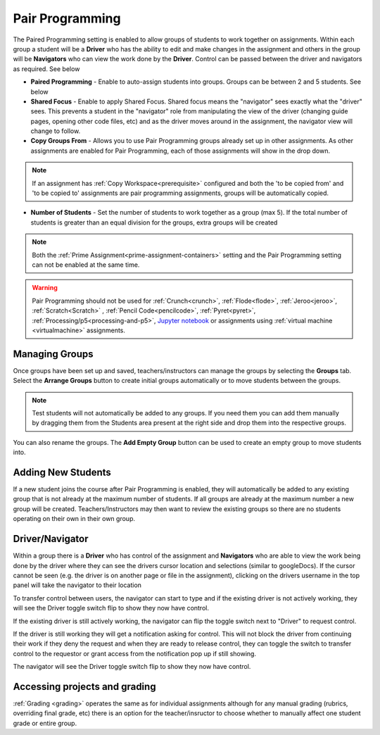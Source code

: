 .. meta::
   :description: Pair Programming is enabled to allow groups of students to collaborate on assignments.


.. _group-work:

Pair Programming
================

The Paired Programming setting is enabled to allow groups of students to work together on assignments.  Within each group a student will be a **Driver** who has the ability to edit and make changes in the assignment and others in the group will be **Navigators** who can view the work done by the **Driver**. Control can be passed between the driver and navigators as required. See below

.. image:: /img/groupwork.png
   :alt: Group Work

- **Paired Programming** - Enable to auto-assign students into groups. Groups can be between 2 and 5 students. See below
 
- **Shared Focus** - Enable to apply Shared Focus.  Shared focus means the "navigator" sees exactly what the "driver" sees. This prevents a student in the "navigator" role from manipulating the view of the driver (changing guide pages, opening other code files, etc) and as the driver moves around in the assignment, the navigator view will change to follow.

- **Copy Groups From** - Allows you to use Pair Programming groups already set up in other assignments. As other assignments are enabled for Pair Programming, each of those assignments will show in the drop down.

.. Note:: If an assignment has :ref:`Copy Workspace<prerequisite>` configured and both the 'to be copied from' and 'to be copied to' assignments are pair programming assignments, groups will be automatically copied.

- **Number of Students** - Set the number of students to work together as a group (max 5). If the total number of students is greater than an equal division for the groups, extra groups will be created


.. Note::  Both the :ref:`Prime Assignment<prime-assignment-containers>` setting and the Pair Programming setting can not be enabled at the same time.


.. Warning:: Pair Programming should not be used for :ref:`Crunch<crunch>`, :ref:`Flode<flode>`, :ref:`Jeroo<jeroo>`, :ref:`Scratch<Scratch>` , :ref:`Pencil Code<pencilcode>`, :ref:`Pyret<pyret>`, :ref:`Processing/p5<processing-and-p5>`, `Jupyter notebook <https://jupyter.org/>`_ or assignments using :ref:`virtual machine <virtualmachine>` assignments. 

Managing Groups
---------------

Once groups have been set up and saved, teachers/instructors can manage the groups by selecting the **Groups** tab. Select the **Arrange Groups** button to create initial groups automatically or to move students between the groups. 

.. Note:: Test students will not automatically be added to any groups. If you need them you can add them manually by dragging them from the Students area present at the right side and drop them into the respective groups.

You can also rename the groups. The **Add Empty Group** button can be used to create an empty group to move students into.

.. image:: /img/managegroups.png
   :alt: Managing Groups

Adding New Students
-------------------

If a new student joins the course after Pair Programming is enabled, they will automatically be added to any existing group that is not already at the maximum number of students. If all groups are already at the maximum number a new group will be created. Teachers/Instructors may then want to review the existing groups so there are no students operating on their own in their own group.

Driver/Navigator
----------------

Within a group there is a **Driver** who has control of the assignment and **Navigators** who are able to view the work being done by the driver where they can see the drivers cursor location and selections (similar to googleDocs). If the cursor cannot be seen (e.g. the driver is on another page or file in the assignment), clicking on the drivers username in the top panel will take the navigator to their location

To transfer control between users, the navigator can start to type and if the existing driver is not actively working, they will see the Driver toggle switch flip to show they now have control.

If the existing driver is still actively working, the navigator can flip the toggle switch next to "Driver" to request control.

.. image:: /img/driver.png
   :alt: Driver control
   
   
If the driver is still working they will get a notification asking for control. This will not block the driver from continuing their work if they deny the request and when they are ready to release control, they can toggle the switch to transfer control to the requestor or grant access from the notification pop up if still showing.

The navigator will see the Driver toggle switch flip to show they now have control. 

Accessing projects and grading
------------------------------

:ref:`Grading <grading>` operates the same as for individual assignments although for any manual grading (rubrics, overriding final grade, etc) there is an option for the teacher/insructor to choose whether to manually affect one student grade or entire group.